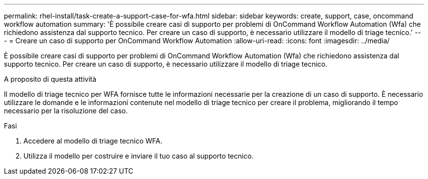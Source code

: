 ---
permalink: rhel-install/task-create-a-support-case-for-wfa.html 
sidebar: sidebar 
keywords: create, support, case, oncommand workflow automation 
summary: 'È possibile creare casi di supporto per problemi di OnCommand Workflow Automation (Wfa) che richiedono assistenza dal supporto tecnico. Per creare un caso di supporto, è necessario utilizzare il modello di triage tecnico.' 
---
= Creare un caso di supporto per OnCommand Workflow Automation
:allow-uri-read: 
:icons: font
:imagesdir: ../media/


[role="lead"]
È possibile creare casi di supporto per problemi di OnCommand Workflow Automation (Wfa) che richiedono assistenza dal supporto tecnico. Per creare un caso di supporto, è necessario utilizzare il modello di triage tecnico.

.A proposito di questa attività
Il modello di triage tecnico per WFA fornisce tutte le informazioni necessarie per la creazione di un caso di supporto. È necessario utilizzare le domande e le informazioni contenute nel modello di triage tecnico per creare il problema, migliorando il tempo necessario per la risoluzione del caso.

.Fasi
. Accedere al modello di triage tecnico WFA.
. Utilizza il modello per costruire e inviare il tuo caso al supporto tecnico.

